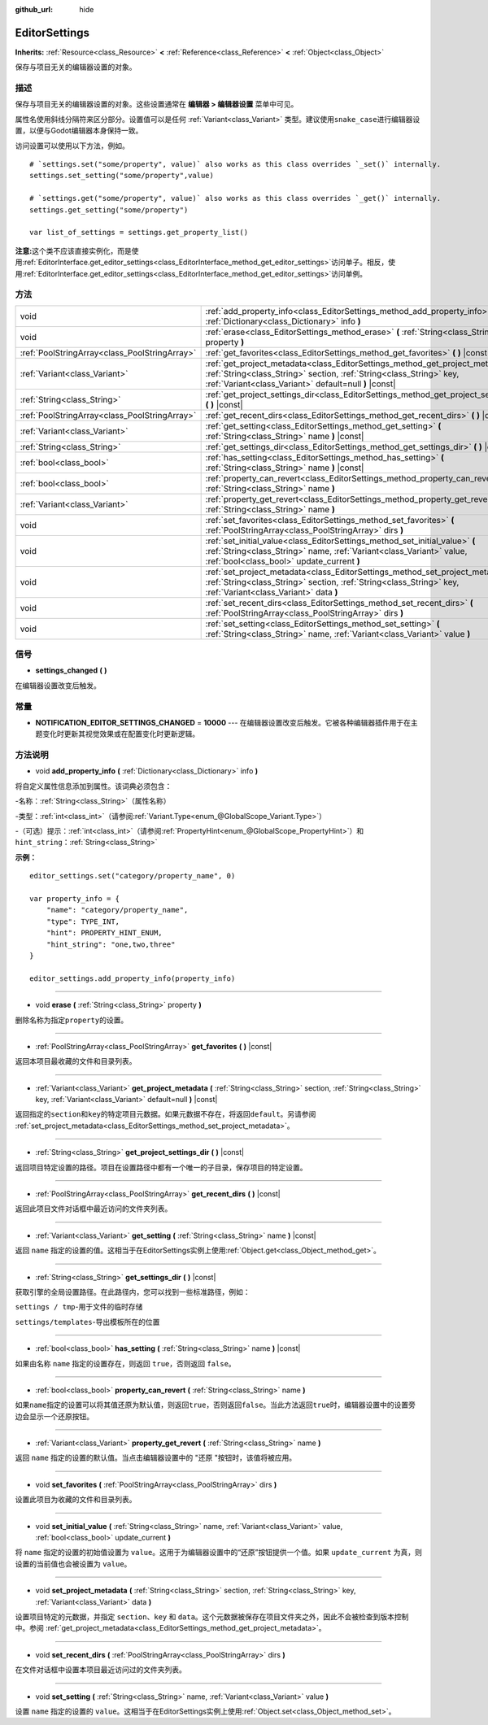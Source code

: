 :github_url: hide

.. Generated automatically by doc/tools/make_rst.py in Godot's source tree.
.. DO NOT EDIT THIS FILE, but the EditorSettings.xml source instead.
.. The source is found in doc/classes or modules/<name>/doc_classes.

.. _class_EditorSettings:

EditorSettings
==============

**Inherits:** :ref:`Resource<class_Resource>` **<** :ref:`Reference<class_Reference>` **<** :ref:`Object<class_Object>`

保存与项目无关的编辑器设置的对象。

描述
----

保存与项目无关的编辑器设置的对象。这些设置通常在 **编辑器 > 编辑器设置** 菜单中可见。

属性名使用斜线分隔符来区分部分。设置值可以是任何 :ref:`Variant<class_Variant>` 类型。建议使用\ ``snake_case``\ 进行编辑器设置，以便与Godot编辑器本身保持一致。

访问设置可以使用以下方法，例如。

::

    # `settings.set("some/property", value)` also works as this class overrides `_set()` internally.
    settings.set_setting("some/property",value)
    
    # `settings.get("some/property", value)` also works as this class overrides `_get()` internally.
    settings.get_setting("some/property")
    
    var list_of_settings = settings.get_property_list()

\ **注意:**\ 这个类不应该直接实例化，而是使用\ :ref:`EditorInterface.get_editor_settings<class_EditorInterface_method_get_editor_settings>`\ 访问单子。相反，使用\ :ref:`EditorInterface.get_editor_settings<class_EditorInterface_method_get_editor_settings>`\ 访问单例。

方法
----

+-----------------------------------------------+--------------------------------------------------------------------------------------------------------------------------------------------------------------------------------------------------------------------+
| void                                          | :ref:`add_property_info<class_EditorSettings_method_add_property_info>` **(** :ref:`Dictionary<class_Dictionary>` info **)**                                                                                       |
+-----------------------------------------------+--------------------------------------------------------------------------------------------------------------------------------------------------------------------------------------------------------------------+
| void                                          | :ref:`erase<class_EditorSettings_method_erase>` **(** :ref:`String<class_String>` property **)**                                                                                                                   |
+-----------------------------------------------+--------------------------------------------------------------------------------------------------------------------------------------------------------------------------------------------------------------------+
| :ref:`PoolStringArray<class_PoolStringArray>` | :ref:`get_favorites<class_EditorSettings_method_get_favorites>` **(** **)** |const|                                                                                                                                |
+-----------------------------------------------+--------------------------------------------------------------------------------------------------------------------------------------------------------------------------------------------------------------------+
| :ref:`Variant<class_Variant>`                 | :ref:`get_project_metadata<class_EditorSettings_method_get_project_metadata>` **(** :ref:`String<class_String>` section, :ref:`String<class_String>` key, :ref:`Variant<class_Variant>` default=null **)** |const| |
+-----------------------------------------------+--------------------------------------------------------------------------------------------------------------------------------------------------------------------------------------------------------------------+
| :ref:`String<class_String>`                   | :ref:`get_project_settings_dir<class_EditorSettings_method_get_project_settings_dir>` **(** **)** |const|                                                                                                          |
+-----------------------------------------------+--------------------------------------------------------------------------------------------------------------------------------------------------------------------------------------------------------------------+
| :ref:`PoolStringArray<class_PoolStringArray>` | :ref:`get_recent_dirs<class_EditorSettings_method_get_recent_dirs>` **(** **)** |const|                                                                                                                            |
+-----------------------------------------------+--------------------------------------------------------------------------------------------------------------------------------------------------------------------------------------------------------------------+
| :ref:`Variant<class_Variant>`                 | :ref:`get_setting<class_EditorSettings_method_get_setting>` **(** :ref:`String<class_String>` name **)** |const|                                                                                                   |
+-----------------------------------------------+--------------------------------------------------------------------------------------------------------------------------------------------------------------------------------------------------------------------+
| :ref:`String<class_String>`                   | :ref:`get_settings_dir<class_EditorSettings_method_get_settings_dir>` **(** **)** |const|                                                                                                                          |
+-----------------------------------------------+--------------------------------------------------------------------------------------------------------------------------------------------------------------------------------------------------------------------+
| :ref:`bool<class_bool>`                       | :ref:`has_setting<class_EditorSettings_method_has_setting>` **(** :ref:`String<class_String>` name **)** |const|                                                                                                   |
+-----------------------------------------------+--------------------------------------------------------------------------------------------------------------------------------------------------------------------------------------------------------------------+
| :ref:`bool<class_bool>`                       | :ref:`property_can_revert<class_EditorSettings_method_property_can_revert>` **(** :ref:`String<class_String>` name **)**                                                                                           |
+-----------------------------------------------+--------------------------------------------------------------------------------------------------------------------------------------------------------------------------------------------------------------------+
| :ref:`Variant<class_Variant>`                 | :ref:`property_get_revert<class_EditorSettings_method_property_get_revert>` **(** :ref:`String<class_String>` name **)**                                                                                           |
+-----------------------------------------------+--------------------------------------------------------------------------------------------------------------------------------------------------------------------------------------------------------------------+
| void                                          | :ref:`set_favorites<class_EditorSettings_method_set_favorites>` **(** :ref:`PoolStringArray<class_PoolStringArray>` dirs **)**                                                                                     |
+-----------------------------------------------+--------------------------------------------------------------------------------------------------------------------------------------------------------------------------------------------------------------------+
| void                                          | :ref:`set_initial_value<class_EditorSettings_method_set_initial_value>` **(** :ref:`String<class_String>` name, :ref:`Variant<class_Variant>` value, :ref:`bool<class_bool>` update_current **)**                  |
+-----------------------------------------------+--------------------------------------------------------------------------------------------------------------------------------------------------------------------------------------------------------------------+
| void                                          | :ref:`set_project_metadata<class_EditorSettings_method_set_project_metadata>` **(** :ref:`String<class_String>` section, :ref:`String<class_String>` key, :ref:`Variant<class_Variant>` data **)**                 |
+-----------------------------------------------+--------------------------------------------------------------------------------------------------------------------------------------------------------------------------------------------------------------------+
| void                                          | :ref:`set_recent_dirs<class_EditorSettings_method_set_recent_dirs>` **(** :ref:`PoolStringArray<class_PoolStringArray>` dirs **)**                                                                                 |
+-----------------------------------------------+--------------------------------------------------------------------------------------------------------------------------------------------------------------------------------------------------------------------+
| void                                          | :ref:`set_setting<class_EditorSettings_method_set_setting>` **(** :ref:`String<class_String>` name, :ref:`Variant<class_Variant>` value **)**                                                                      |
+-----------------------------------------------+--------------------------------------------------------------------------------------------------------------------------------------------------------------------------------------------------------------------+

信号
----

.. _class_EditorSettings_signal_settings_changed:

- **settings_changed** **(** **)**

在编辑器设置改变后触发。

常量
----

.. _class_EditorSettings_constant_NOTIFICATION_EDITOR_SETTINGS_CHANGED:

- **NOTIFICATION_EDITOR_SETTINGS_CHANGED** = **10000** --- 在编辑器设置改变后触发。它被各种编辑器插件用于在主题变化时更新其视觉效果或在配置变化时更新逻辑。

方法说明
--------

.. _class_EditorSettings_method_add_property_info:

- void **add_property_info** **(** :ref:`Dictionary<class_Dictionary>` info **)**

将自定义属性信息添加到属性。该词典必须包含：

-``名称``\ ：\ :ref:`String<class_String>`\ （属性名称）

-``类型``\ ：\ :ref:`int<class_int>`\ （请参阅\ :ref:`Variant.Type<enum_@GlobalScope_Variant.Type>`\ ）

-（可选）\ ``提示``\ ：\ :ref:`int<class_int>`\ （请参阅\ :ref:`PropertyHint<enum_@GlobalScope_PropertyHint>`\ ）和\ ``hint_string``\ ：\ :ref:`String<class_String>`\ 

\ **示例：**\ 

::

    editor_settings.set("category/property_name", 0)
    
    var property_info = {
        "name": "category/property_name",
        "type": TYPE_INT,
        "hint": PROPERTY_HINT_ENUM,
        "hint_string": "one,two,three"
    }
    
    editor_settings.add_property_info(property_info)

----

.. _class_EditorSettings_method_erase:

- void **erase** **(** :ref:`String<class_String>` property **)**

删除名称为指定\ ``property``\ 的设置。

----

.. _class_EditorSettings_method_get_favorites:

- :ref:`PoolStringArray<class_PoolStringArray>` **get_favorites** **(** **)** |const|

返回本项目最收藏的文件和目录列表。

----

.. _class_EditorSettings_method_get_project_metadata:

- :ref:`Variant<class_Variant>` **get_project_metadata** **(** :ref:`String<class_String>` section, :ref:`String<class_String>` key, :ref:`Variant<class_Variant>` default=null **)** |const|

返回指定的\ ``section``\ 和\ ``key``\ 的特定项目元数据。如果元数据不存在，将返回\ ``default``\ 。另请参阅 :ref:`set_project_metadata<class_EditorSettings_method_set_project_metadata>`\ 。

----

.. _class_EditorSettings_method_get_project_settings_dir:

- :ref:`String<class_String>` **get_project_settings_dir** **(** **)** |const|

返回项目特定设置的路径。项目在设置路径中都有一个唯一的子目录，保存项目的特定设置。

----

.. _class_EditorSettings_method_get_recent_dirs:

- :ref:`PoolStringArray<class_PoolStringArray>` **get_recent_dirs** **(** **)** |const|

返回此项目文件对话框中最近访问的文件夹列表。

----

.. _class_EditorSettings_method_get_setting:

- :ref:`Variant<class_Variant>` **get_setting** **(** :ref:`String<class_String>` name **)** |const|

返回 ``name`` 指定的设置的值。这相当于在EditorSettings实例上使用\ :ref:`Object.get<class_Object_method_get>`\ 。

----

.. _class_EditorSettings_method_get_settings_dir:

- :ref:`String<class_String>` **get_settings_dir** **(** **)** |const|

获取引擎的全局设置路径。在此路径内，您可以找到一些标准路径，例如：

\ ``settings / tmp``-用于文件的临时存储

\ ``settings/templates``-导出模板所在的位置

----

.. _class_EditorSettings_method_has_setting:

- :ref:`bool<class_bool>` **has_setting** **(** :ref:`String<class_String>` name **)** |const|

如果由名称 ``name`` 指定的设置存在，则返回 ``true``\ ，否则返回 ``false``\ 。

----

.. _class_EditorSettings_method_property_can_revert:

- :ref:`bool<class_bool>` **property_can_revert** **(** :ref:`String<class_String>` name **)**

如果\ ``name``\ 指定的设置可以将其值还原为默认值，则返回\ ``true``\ ，否则返回\ ``false``\ 。当此方法返回\ ``true``\ 时，编辑器设置中的设置旁边会显示一个还原按钮。

----

.. _class_EditorSettings_method_property_get_revert:

- :ref:`Variant<class_Variant>` **property_get_revert** **(** :ref:`String<class_String>` name **)**

返回 ``name`` 指定的设置的默认值。当点击编辑器设置中的 "还原 "按钮时，该值将被应用。

----

.. _class_EditorSettings_method_set_favorites:

- void **set_favorites** **(** :ref:`PoolStringArray<class_PoolStringArray>` dirs **)**

设置此项目为收藏的文件和目录列表。

----

.. _class_EditorSettings_method_set_initial_value:

- void **set_initial_value** **(** :ref:`String<class_String>` name, :ref:`Variant<class_Variant>` value, :ref:`bool<class_bool>` update_current **)**

将 ``name`` 指定的设置的初始值设置为 ``value``\ 。这用于为编辑器设置中的“还原”按钮提供一个值。如果 ``update_current`` 为真，则设置的当前值也会被设置为 ``value``\ 。

----

.. _class_EditorSettings_method_set_project_metadata:

- void **set_project_metadata** **(** :ref:`String<class_String>` section, :ref:`String<class_String>` key, :ref:`Variant<class_Variant>` data **)**

设置项目特定的元数据，并指定 ``section``\ 、\ ``key`` 和 ``data``\ 。这个元数据被保存在项目文件夹之外，因此不会被检查到版本控制中。参阅 :ref:`get_project_metadata<class_EditorSettings_method_get_project_metadata>`\ 。

----

.. _class_EditorSettings_method_set_recent_dirs:

- void **set_recent_dirs** **(** :ref:`PoolStringArray<class_PoolStringArray>` dirs **)**

在文件对话框中设置本项目最近访问过的文件夹列表。

----

.. _class_EditorSettings_method_set_setting:

- void **set_setting** **(** :ref:`String<class_String>` name, :ref:`Variant<class_Variant>` value **)**

设置 ``name`` 指定的设置的 ``value``\ 。这相当于在EditorSettings实例上使用\ :ref:`Object.set<class_Object_method_set>`\ 。

.. |virtual| replace:: :abbr:`virtual (This method should typically be overridden by the user to have any effect.)`
.. |const| replace:: :abbr:`const (This method has no side effects. It doesn't modify any of the instance's member variables.)`
.. |vararg| replace:: :abbr:`vararg (This method accepts any number of arguments after the ones described here.)`
